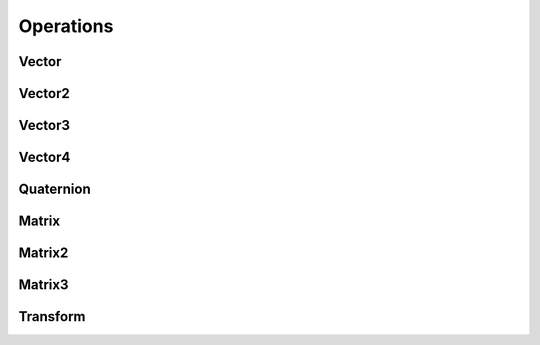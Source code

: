 Operations
==========

.. js:function:: add(a1, a2[, result])

  :param Matrix a1: first operand
  :param Matrix a2: second operand
  :param Matrix result: result buffer
  :returns: result

  Adds two buffers of the same size.

.. js:function:: subtract(a1, a2[, result])

  :param Matrix a1: first operand
  :param Matrix a2: second operand
  :param Matrix result: result buffer
  :returns: result

  Subtracts two buffers of the same size.

.. js:function:: scale(a, s[, result])

  :param Matrix a: buffer
  :param number s: scalar
  :param Matrix result: result
  :returns: result

  Scales a buffer by multiplying each component by a scalar.

.. js:function:: equal(a1, a2[, e])

  :param Matrix a1: first operand
  :param Matrix a2: second operand
  :param number e: comparision tolerance, defaults to ``10E-5``
  :returns: true if operands are equal (within tolerance), false otherwise

  Compares two buffers component-wise for equality. Differences smaller than ``e`` are ignored.

.. js:function:: clone(a[, result])

  :param Matrix a: buffer
  :param Matrix result: result buffer

  Creates a component-wise copy of a buffer.

.. js:function:: clear(a[, s])

  :param Matrix a: buffer
  :param number s: scalar, defaults to 0

  Clears a buffer by writing a scalar into each component.

.. js:function:: clamp(s, min, max)

  :param number s: scalar
  :param number min: minimum value
  :param number max: maximum value
  :returns: ``s`` restricted inside range of ``min`` to ``max``

.. js:function:: toRadians(angle)

  :param number angle: angle in degrees
  :returns: angle in radians

.. js:function:: toDegrees(angle)

  :param number angle: angle in radians
  :returns: angle in degrees

.. js:function:: toMathML(a)

  :param Matrix a: buffer

  Converts a buffer to MathML representation.

.. js:function:: toString(a)

  :param Matrix a: buffer

  Converts a buffer to string representation.

Vector
------

.. js:function:: set(v, values)

  :param Vector v: vector
  :param Array values: array of values
  :returns: ``v``

.. js:function:: length(v)

  :param Vector v: vector
  :returns: length of ``v``

.. js:function:: length2(v)

  :param Vector v: vector
  :returns: squared length of ``v``

.. js:function:: dot(v1, v2)

  :param Vector v1: first vector
  :param Vector v2: second vector
  :returns: inner product of ``v1`` and ``v2``

.. js:function:: negate(v[, result])

  :param Vector v: vector
  :param Vector result: result
  :returns: negation of ``v``

.. js:function:: limit(v, s[, result])

  :param Vector v: vector
  :param number s: scalar limit
  :returns: ``v`` resized to have length at most ``s``

.. js:function:: normalize(v[, result])

  :param Vector v: vector
  :param Vector result: result
  :returns: a unit vector in the direction of ``v``

.. js:function:: distance(v1, v2)

  :param Vector v1: origin vector
  :param Vector v2: target vector
  :returns: the distance from v1 to v2

.. js:function:: angle(v1, v2)

  :param Vector v1: first vector
  :param Vector v2: second vector
  :returns: the angle betwen ``v1`` and ``v2``

.. js:function:: lerp(v1, v2, s[, result])

  :param Vector v1: origin vector
  :param Vector v2: target vector
  :param number s: interpolation scalar
  :param Vector result: result
  :returns: interpolation from ``v1`` to ``v2`` by s

.. js:function:: direction(v1, v2[, result])

  :param Vector v1: origin vector
  :param Vector v2: target vector
  :param Vector result: result
  :returns: unit vector pointing from ``v1`` to ``v2``

.. js:function:: extract(v, offset, length[, result])

  :param Vector v: vector
  :param number offset: offset from the start ov ``v``
  :param number length: number of elements to extract
  :param Vector result: result
  :returns: ``length`` elements of ``v``, starting from ``offset``

.. js:function:: zero(v)

  :param Vector v: vector
  :returns: ``v`` with all components 0

.. js:function:: zero(d)

  :param number d: dimension
  :returns: a new ``Vector`` with all components 0

.. js:function:: one(v)

  :param Vector v: vector
  :returns: ``v`` with all components 1

.. js:function:: one(d)

  :param number d: dimension
  :returns: a new ``Vector`` with all components 1

Vector2
-------

.. js:function:: transformPoint(t, v[, result])

  :param Transform t: 2-dimensional transform
  :param Vector v: vector
  :param Vector result: result
  :returns: ``v`` transformed by ``t``

.. js:function:: transformDirection(t, v[, result])

  :param Transform t: 2-dimensional transform
  :param Vector v: vector
  :param Vector result: result
  :returns: ``v`` transformed by the linear part of ``t``

.. js:function:: x([result])

  :param Vector result: result
  :returns: 2-dimensional y unit vector (1, 0)

.. js:function:: y([result])

  :param Vector result: result
  :returns: 2-dimensional y unit vector (0, 1)

.. js:function:: u([result])

  :param Vector result: result
  :returns: 2-dimensional u unit vector (1, 0)

.. js:function:: v([result])

  :param Vector result: result
  :returns: 2-dimensional v unit vector (0, 1)

Vector3
-------

.. js:function:: transformPoint(t, v[, result])

  :param Transform t: 3-dimensional transform
  :param Vector v: vector
  :param Vector result: result
  :returns: ``v`` transformed by ``t``

.. js:function:: transformDirection(t, v[, result])

  :param Transform t: 3-dimensional transform
  :param Vector v: vector
  :param Vector result: result
  :returns: ``v`` transformed by the linear part of ``t``

.. js:function:: cross(v1, v2[, result])

  :param Vector v1: first vector
  :param Vector v2: second vector
  :param Vector result: result
  :returns: outer product of ``v1`` and ``v2``

.. js:function:: unproject(v, view, projection, viewport[, result])

  .. note:: Not yet implemented

  :param Vector v: screen space vector
  :param Matrix view: view matrix
  :param Matrix projection: projection matrix
  :param Array viewport: viewport parameters, as ``[x, y, width, height]``
  :param Vector result: result
  :returns: vector projected from screen space to object space

.. js:function:: x([result])

  :param Vector result: result
  :returns: 3-dimensional y unit vector (1, 0, 0)

.. js:function:: y([result])

  :param Vector result: result
  :returns: 3-dimensional y unit vector (0, 1, 0)

.. js:function:: z([result])

  :param Vector result: result
  :returns: 3-dimensional z unit vector (0, 0, 1)

Vector4
--------

.. js:function:: x([result])

  :param Vector result: result
  :returns: 4-dimensional y unit vector (1, 0, 0, 0)

.. js:function:: y([result])

  :param Vector result: result
  :returns: 4-dimensional y unit vector (0, 1, 0, 0)

.. js:function:: z([result])

  :param Vector result: result
  :returns: 4-dimensional z unit vector (0, 0, 1, 0)

.. js:function:: w([result])

  :param Vector result: result
  :returns: 4-dimensional w unit vector (0, 0, 0, 1)

Quaternion
----------

.. js:function:: inverse(q[, result])

  :param Quaternion q: quaternion
  :param Quaternion result: result
  :returns: inverse of ``q``

.. js:function:: conjugate(q[, result])

  :param Quaternion q: quaternion
  :param Quaternion result: result
  :returns: conjugate of ``q``

.. js:function:: identity([result])

  :param Quaternion result: result
  :returns: the identity quaternion (0, 0, 0, 1)

.. js:function:: slerp(q1, q2, s[, result])

  :param Quaternion q1: origin quaternion
  :param Quaternion q2: target quaternion
  :param number s: interpolation scalar
  :param Quaternion result: result
  :returns: spherical linear interpolation between ``q1`` and ``q2``

.. js:function:: rotation(v1, v2[, result])

  .. note:: Not yet implemented

  :param Vector v1: origin vector
  :param Vector v2: target vector
  :param Quaternion result: result
  :returns: quaternion of rotation between two 3-dimensional vectors

.. js:function:: toAxisAngle(q[, result])

  :param Quaternion q: quaternion
  :param Vector result: result
  :returns: axis-angle representated as a 3-dimensional vector

.. js:function:: fromAxisAngle(v[, result])

  :param Vector v: vector
  :param Quaternion result: result
  :returns: quaternion computed from axis-angle as a 3-dimensional vector

Matrix
------

.. js:function:: multiply(m1, m2[, reuslt])

  :param Matrix m1: first matrix
  :param Matrix m2: second matrix
  :param Matrix result: result
  :returns: the matrix product of ``m1`` with ``m2``

.. js:function:: inverse(m[, result])

  .. note:: Valid for square matrices only

  :param Matrix m: square matrix
  :param Matrix result: result
  :returns: inverse of ``m``

.. js:function:: transpose(m[, result])

  .. note:: Implemented for square matrices only

  :param Matrix m: matrix
  :param Matrix result: result
  :returns: transpose of ``m``

.. js:function:: identity(m)

  .. note:: Valid for square matrices only

  :param Matrix m: square matrix
  :returns: identity matrix

.. js:function:: identity(d)

  :param number d: dimension
  :returns: identity matrix of dimension ``d``

.. js:function:: extract(m, rowOffset, columnOffset, rows, columns[, result])

  .. note:: Not yet implemented

  :param Matrix m: matrix
  :param number rowOffset: starting row
  :param number columnOffset: starting column
  :param number rows: number of rows to extract
  :param number columns: number of columns to extract
  :param Matrix result: result
  :returns: sub-matrix of ``m``

Matrix2
-------

.. js:function:: toAngle(m)

  :param Matrix m: rotation matrix
  :returns: angle in radians

.. js:function:: fromAngle(angle[, result])

  :param number angle: angle in radians
  :param Matrix result: result
  :returns: 2-dimensional rotation matrix

Matrix3
-------

.. js:function:: toQuaternion(m[, result])

  .. note:: Not yet implemented

  :param Matrix m: rotation matrix
  :param Quaternion result: result
  :returns: quaternion rotation

.. js:function:: fromQuaternion(q[, result])

  .. note:: Not yet implemented

  :param Quaternion q: quaternion
  :param Matrix result: matrix
  :returns: rotation matrix

.. js:function:: toAxisAngle(m[, result])

  .. note:: Not yet implemented

  :param Matrix m: matrix
  :param Vector result: vector
  :returns: axis-angle vector

.. js:function:: fromAxisAngle(v[, result])

  .. note:: Not yet implemented

  :param Vector v: axis-angle vector
  :param Matrix result: result
  :returns: rotation matrix

Transform
---------

.. js:function:: translate(left, right[, result])

  .. note:: One of the operands must be a Transform

  :param left: left operand
  :param right: right operand
  :param Transform result: result
  :returns: transform with translation applied

  The translation should be expressed as a 3-dimensional vector.

.. js:function:: rotate(left, right[, result])

  .. note:: One of the operands must be a Transform

  :param left: left operand
  :param right: right operand
  :param Transform result: result
  :returns: transform with rotation applied

  The rotation should be expressed as an angle or rotation matrix for 2 dimensions, or rotation matrix, axis-angle or quaternion for 3 dimensions.

.. js:function:: scale(left, right[, result])

  .. note:: One of the operands must be a Transform

  :param left: left operand
  :param right: right operand
  :param Transform result: result
  :returns: transform with scaling applied

  The scaling should be expressed as a vector, with each component specifying the factor in the corresponding dimension.

.. js:function:: linear(t[, result])

  :param Transform t: transform
  :param Matrix result: result
  :returns: linear part (rotation and scaling) of the affine transform

.. js:function:: svd(t, translation, rotation, scaling)

  :param Transform t: transform
  :param Vector translation: result vector to store translation
  :param Quaternion rotation: result quaternion to store rotation
  :param Vector scaling: result vector to store scaling